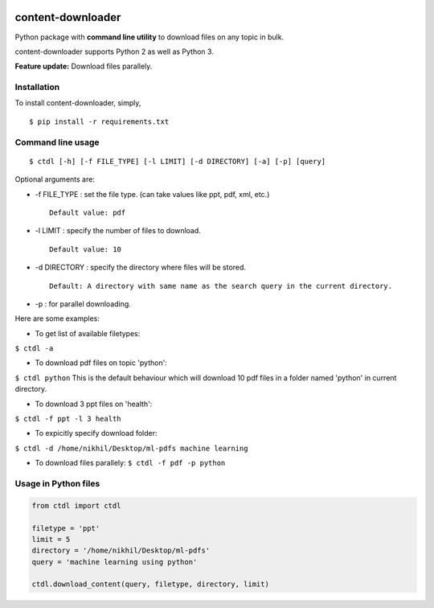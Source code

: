 |PyPI| |license|

content-downloader
==================

Python package with **command line utility** to download files on any
topic in bulk.

content-downloader supports Python 2 as well as Python 3.

**Feature update:** Download files parallely. |image2|

Installation
------------

To install content-downloader, simply,

::

    $ pip install -r requirements.txt

Command line usage
------------------

::

    $ ctdl [-h] [-f FILE_TYPE] [-l LIMIT] [-d DIRECTORY] [-a] [-p] [query]

Optional arguments are:

-  -f FILE\_TYPE : set the file type. (can take values like ppt, pdf,
   xml, etc.)

   ::

                Default value: pdf

-  -l LIMIT : specify the number of files to download.

   ::

            Default value: 10

-  -d DIRECTORY : specify the directory where files will be stored.

   ::

                Default: A directory with same name as the search query in the current directory.

-  -p : for parallel downloading.

Here are some examples:

-  To get list of available filetypes:

``$ ctdl -a``

-  To download pdf files on topic 'python':

``$ ctdl python`` This is the default behaviour which will download 10
pdf files in a folder named 'python' in current directory.

-  To download 3 ppt files on 'health':

``$ ctdl -f ppt -l 3 health``

-  To expicitly specify download folder:

``$ ctdl -d /home/nikhil/Desktop/ml-pdfs machine learning``

-  To download files parallely: ``$ ctdl -f pdf -p python``

Usage in Python files
---------------------

.. code:: python

    from ctdl import ctdl

    filetype = 'ppt'
    limit = 5
    directory = '/home/nikhil/Desktop/ml-pdfs'
    query = 'machine learning using python'

    ctdl.download_content(query, filetype, directory, limit)

.. figure:: https://github.com/nikhilkumarsingh/content-downloader/blob/master/example.png
   :alt: 

.. |PyPI| image:: https://img.shields.io/badge/PyPi-v1.3-f39f37.svg
   :target: https://pypi.python.org/pypi/ctdl
.. |license| image:: https://img.shields.io/github/license/mashape/apistatus.svg?maxAge=2592000
   :target: https://github.com/nikhilkumarsingh/content-downloader/blob/master/LICENSE.txt
.. |image2| image:: https://media.giphy.com/media/3oKIPlt7APHqWuVl3q/giphy.gif

